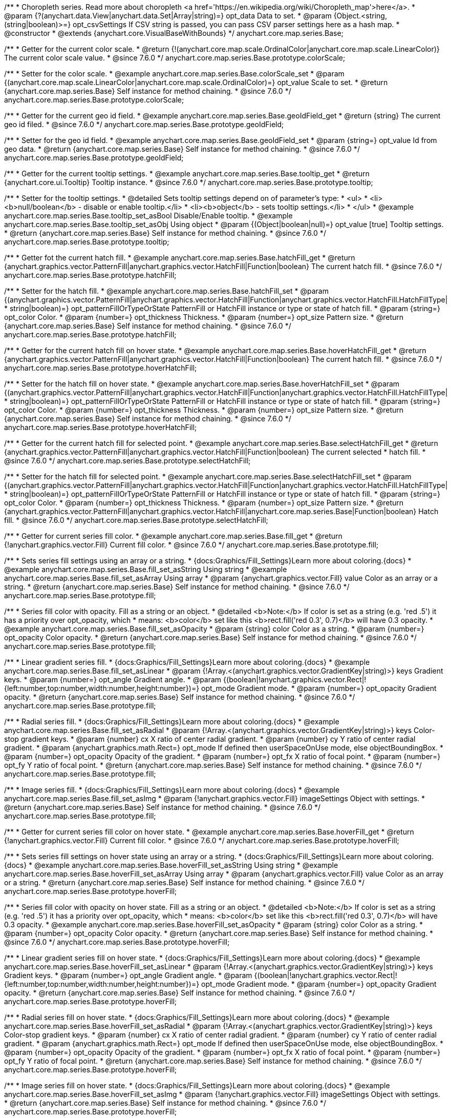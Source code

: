 /**
 * Choropleth series. Read more about choropleth <a href='https://en.wikipedia.org/wiki/Choropleth_map'>here</a>.
 * @param {?(anychart.data.View|anychart.data.Set|Array|string)=} opt_data Data to set.
 * @param {Object.<string, (string|boolean)>=} opt_csvSettings If CSV string is passed, you can pass CSV parser settings here as a hash map.
 * @constructor
 * @extends {anychart.core.VisualBaseWithBounds}
 */
anychart.core.map.series.Base;


//----------------------------------------------------------------------------------------------------------------------
//
//  anychart.core.map.series.Base.prototype.colorScale
//
//----------------------------------------------------------------------------------------------------------------------

/**
 * Getter for the current color scale.
 * @return {!(anychart.core.map.scale.OrdinalColor|anychart.core.map.scale.LinearColor)} The current color scale value.
 * @since 7.6.0
 */
anychart.core.map.series.Base.prototype.colorScale;

/**
 * Setter for the color scale.
 * @example anychart.core.map.series.Base.colorScale_set
 * @param {(anychart.core.map.scale.LinearColor|anychart.core.map.scale.OrdinalColor)=} opt_value Scale to set.
 * @return {anychart.core.map.series.Base} Self instance for method chaining.
 * @since 7.6.0
 */
anychart.core.map.series.Base.prototype.colorScale;


//----------------------------------------------------------------------------------------------------------------------
//
//  anychart.core.map.series.Base.prototype.geoIdField
//
//----------------------------------------------------------------------------------------------------------------------

/**
 * Getter for the current geo id field.
 * @example anychart.core.map.series.Base.geoIdField_get
 * @return {string} The current geo id filed.
 * @since 7.6.0
 */
anychart.core.map.series.Base.prototype.geoIdField;

/**
 * Setter for the geo id field.
 * @example anychart.core.map.series.Base.geoIdField_set
 * @param {string=} opt_value Id from geo data.
 * @return {anychart.core.map.series.Base} Self instance for method chaining.
 * @since 7.6.0
 */
anychart.core.map.series.Base.prototype.geoIdField;


//----------------------------------------------------------------------------------------------------------------------
//
//  anychart.core.map.series.Base.prototype.tooltip
//
//----------------------------------------------------------------------------------------------------------------------

/**
 * Getter for the current tooltip settings.
 * @example anychart.core.map.series.Base.tooltip_get
 * @return {anychart.core.ui.Tooltip} Tooltip instance.
 * @since 7.6.0
 */
anychart.core.map.series.Base.prototype.tooltip;

/**
 * Setter for the tooltip settings.
 * @detailed Sets tooltip settings depend on of parameter's type:
 * <ul>
 *   <li><b>null/boolean</b> - disable or enable tooltip.</li>
 *   <li><b>object</b> - sets tooltip settings.</li>
 * </ul>
 * @example anychart.core.map.series.Base.tooltip_set_asBool Disable/Enable tooltip.
 * @example anychart.core.map.series.Base.tooltip_set_asObj Using object
 * @param {(Object|boolean|null)=} opt_value [true] Tooltip settings.
 * @return {anychart.core.map.series.Base} Self instance for method chaining.
 * @since 7.6.0
 */
anychart.core.map.series.Base.prototype.tooltip;


//----------------------------------------------------------------------------------------------------------------------
//
//  anychart.core.map.series.Base.prototype.hatchFill
//
//----------------------------------------------------------------------------------------------------------------------

/**
 * Getter fot the current hatch fill.
 * @example anychart.core.map.series.Base.hatchFill_get
 * @return {anychart.graphics.vector.PatternFill|anychart.graphics.vector.HatchFill|Function|boolean} The current hatch fill.
 * @since 7.6.0
 */
anychart.core.map.series.Base.prototype.hatchFill;


/**
 * Setter for the hatch fill.
 * @example anychart.core.map.series.Base.hatchFill_set
 * @param {(anychart.graphics.vector.PatternFill|anychart.graphics.vector.HatchFill|Function|anychart.graphics.vector.HatchFill.HatchFillType|
 * string|boolean)=} opt_patternFillOrTypeOrState PatternFill or HatchFill instance or type or state of hatch fill.
 * @param {string=} opt_color Color.
 * @param {number=} opt_thickness Thickness.
 * @param {number=} opt_size Pattern size.
 * @return {anychart.core.map.series.Base} Self instance for method chaining.
 * @since 7.6.0
 */
anychart.core.map.series.Base.prototype.hatchFill;


//----------------------------------------------------------------------------------------------------------------------
//
//  anychart.core.map.series.Base.prototype.hoverHatchFill
//
//----------------------------------------------------------------------------------------------------------------------

/**
 * Getter for the current hatch fill on hover state.
 * @example anychart.core.map.series.Base.hoverHatchFill_get
 * @return {anychart.graphics.vector.PatternFill|anychart.graphics.vector.HatchFill|Function|boolean} The current hatch fill.
 * @since 7.6.0
 */
anychart.core.map.series.Base.prototype.hoverHatchFill;

/**
 * Setter for the hatch fill on hover state.
 * @example anychart.core.map.series.Base.hoverHatchFill_set
 * @param {(anychart.graphics.vector.PatternFill|anychart.graphics.vector.HatchFill|Function|anychart.graphics.vector.HatchFill.HatchFillType|
 * string|boolean)=} opt_patternFillOrTypeOrState PatternFill or HatchFill instance or type or state of hatch fill.
 * @param {string=} opt_color Color.
 * @param {number=} opt_thickness Thickness.
 * @param {number=} opt_size Pattern size.
 * @return {anychart.core.map.series.Base} Self instance for method chaining.
 * @since 7.6.0
 */
anychart.core.map.series.Base.prototype.hoverHatchFill;


//----------------------------------------------------------------------------------------------------------------------
//
//  anychart.core.map.series.Base.prototype.selectHatchFill
//
//----------------------------------------------------------------------------------------------------------------------

/**
 * Getter for the current hatch fill for selected point.
 * @example anychart.core.map.series.Base.selectHatchFill_get
 * @return {anychart.graphics.vector.PatternFill|anychart.graphics.vector.HatchFill|Function|boolean} The current selected
 * hatch fill.
 * @since 7.6.0
 */
anychart.core.map.series.Base.prototype.selectHatchFill;

/**
 * Setter for the hatch fill for selected point.
 * @example anychart.core.map.series.Base.selectHatchFill_set
 * @param {(anychart.graphics.vector.PatternFill|anychart.graphics.vector.HatchFill|Function|anychart.graphics.vector.HatchFill.HatchFillType|
 * string|boolean)=} opt_patternFillOrTypeOrState PatternFill or HatchFill instance or type or state of hatch fill.
 * @param {string=} opt_color Color.
 * @param {number=} opt_thickness Thickness.
 * @param {number=} opt_size Pattern size.
 * @return {anychart.graphics.vector.PatternFill|anychart.graphics.vector.HatchFill|anychart.core.map.series.Base|Function|boolean} Hatch fill.
 * @since 7.6.0
 */
anychart.core.map.series.Base.prototype.selectHatchFill;


//----------------------------------------------------------------------------------------------------------------------
//
//  anychart.core.map.series.Base.prototype.fill
//
//----------------------------------------------------------------------------------------------------------------------

/**
 * Getter for current series fill color.
 * @example anychart.core.map.series.Base.fill_get
 * @return {!anychart.graphics.vector.Fill} Current fill color.
 * @since 7.6.0
 */
anychart.core.map.series.Base.prototype.fill;

/**
 * Sets series fill settings using an array or a string.
 * {docs:Graphics/Fill_Settings}Learn more about coloring.{docs}
 * @example anychart.core.map.series.Base.fill_set_asString Using string
 * @example anychart.core.map.series.Base.fill_set_asArray Using array
 * @param {anychart.graphics.vector.Fill} value Color as an array or a string.
 * @return {anychart.core.map.series.Base} Self instance for method chaining.
 * @since 7.6.0
 */
anychart.core.map.series.Base.prototype.fill;

/**
 * Series fill color with opacity. Fill as a string or an object.
 * @detailed <b>Note:</b> If color is set as a string (e.g. 'red .5') it has a priority over opt_opacity, which
 * means: <b>color</b> set like this <b>rect.fill('red 0.3', 0.7)</b> will have 0.3 opacity.
 * @example anychart.core.map.series.Base.fill_set_asOpacity
 * @param {string} color Color as a string.
 * @param {number=} opt_opacity Color opacity.
 * @return {anychart.core.map.series.Base} Self instance for method chaining.
 * @since 7.6.0
 */
anychart.core.map.series.Base.prototype.fill;

/**
 * Linear gradient series fill.
 * {docs:Graphics/Fill_Settings}Learn more about coloring.{docs}
 * @example anychart.core.map.series.Base.fill_set_asLinear
 * @param {!Array.<(anychart.graphics.vector.GradientKey|string)>} keys Gradient keys.
 * @param {number=} opt_angle Gradient angle.
 * @param {(boolean|!anychart.graphics.vector.Rect|!{left:number,top:number,width:number,height:number})=} opt_mode Gradient mode.
 * @param {number=} opt_opacity Gradient opacity.
 * @return {anychart.core.map.series.Base} Self instance for method chaining.
 * @since 7.6.0
 */
anychart.core.map.series.Base.prototype.fill;

/**
 * Radial series fill.
 * {docs:Graphics/Fill_Settings}Learn more about coloring.{docs}
 * @example anychart.core.map.series.Base.fill_set_asRadial
 * @param {!Array.<(anychart.graphics.vector.GradientKey|string)>} keys Color-stop gradient keys.
 * @param {number} cx X ratio of center radial gradient.
 * @param {number} cy Y ratio of center radial gradient.
 * @param {anychart.graphics.math.Rect=} opt_mode If defined then userSpaceOnUse mode, else objectBoundingBox.
 * @param {number=} opt_opacity Opacity of the gradient.
 * @param {number=} opt_fx X ratio of focal point.
 * @param {number=} opt_fy Y ratio of focal point.
 * @return {anychart.core.map.series.Base} Self instance for method chaining.
 * @since 7.6.0
 */
anychart.core.map.series.Base.prototype.fill;

/**
 * Image series fill.
 * {docs:Graphics/Fill_Settings}Learn more about coloring.{docs}
 * @example anychart.core.map.series.Base.fill_set_asImg
 * @param {!anychart.graphics.vector.Fill} imageSettings Object with settings.
 * @return {anychart.core.map.series.Base} Self instance for method chaining.
 * @since 7.6.0
 */
anychart.core.map.series.Base.prototype.fill;


//----------------------------------------------------------------------------------------------------------------------
//
//  anychart.core.map.series.Base.prototype.hoverFill
//
//----------------------------------------------------------------------------------------------------------------------

/**
 * Getter for current series fill color on hover state.
 * @example anychart.core.map.series.Base.hoverFill_get
 * @return {!anychart.graphics.vector.Fill} Current fill color.
 * @since 7.6.0
 */
anychart.core.map.series.Base.prototype.hoverFill;

/**
 * Sets series fill settings on hover state using an array or a string.
 * {docs:Graphics/Fill_Settings}Learn more about coloring.{docs}
 * @example anychart.core.map.series.Base.hoverFill_set_asString Using string
 * @example anychart.core.map.series.Base.hoverFill_set_asArray Using array
 * @param {anychart.graphics.vector.Fill} value Color as an array or a string.
 * @return {anychart.core.map.series.Base} Self instance for method chaining.
 * @since 7.6.0
 */
anychart.core.map.series.Base.prototype.hoverFill;

/**
 * Series fill color with opacity on hover state. Fill as a string or an object.
 * @detailed <b>Note:</b> If color is set as a string (e.g. 'red .5') it has a priority over opt_opacity, which
 * means: <b>color</b> set like this <b>rect.fill('red 0.3', 0.7)</b> will have 0.3 opacity.
 * @example anychart.core.map.series.Base.hoverFill_set_asOpacity
 * @param {string} color Color as a string.
 * @param {number=} opt_opacity Color opacity.
 * @return {anychart.core.map.series.Base} Self instance for method chaining.
 * @since 7.6.0
 */
anychart.core.map.series.Base.prototype.hoverFill;

/**
 * Linear gradient series fill on hover state.
 * {docs:Graphics/Fill_Settings}Learn more about coloring.{docs}
 * @example anychart.core.map.series.Base.hoverFill_set_asLinear
 * @param {!Array.<(anychart.graphics.vector.GradientKey|string)>} keys Gradient keys.
 * @param {number=} opt_angle Gradient angle.
 * @param {(boolean|!anychart.graphics.vector.Rect|!{left:number,top:number,width:number,height:number})=} opt_mode Gradient mode.
 * @param {number=} opt_opacity Gradient opacity.
 * @return {anychart.core.map.series.Base} Self instance for method chaining.
 * @since 7.6.0
 */
anychart.core.map.series.Base.prototype.hoverFill;

/**
 * Radial series fill on hover state.
 * {docs:Graphics/Fill_Settings}Learn more about coloring.{docs}
 * @example anychart.core.map.series.Base.hoverFill_set_asRadial
 * @param {!Array.<(anychart.graphics.vector.GradientKey|string)>} keys Color-stop gradient keys.
 * @param {number} cx X ratio of center radial gradient.
 * @param {number} cy Y ratio of center radial gradient.
 * @param {anychart.graphics.math.Rect=} opt_mode If defined then userSpaceOnUse mode, else objectBoundingBox.
 * @param {number=} opt_opacity Opacity of the gradient.
 * @param {number=} opt_fx X ratio of focal point.
 * @param {number=} opt_fy Y ratio of focal point.
 * @return {anychart.core.map.series.Base} Self instance for method chaining.
 * @since 7.6.0
 */
anychart.core.map.series.Base.prototype.hoverFill;

/**
 * Image series fill on hover state.
 * {docs:Graphics/Fill_Settings}Learn more about coloring.{docs}
 * @example anychart.core.map.series.Base.hoverFill_set_asImg
 * @param {!anychart.graphics.vector.Fill} imageSettings Object with settings.
 * @return {anychart.core.map.series.Base} Self instance for method chaining.
 * @since 7.6.0
 */
anychart.core.map.series.Base.prototype.hoverFill;


//----------------------------------------------------------------------------------------------------------------------
//
//  anychart.core.map.series.Base.prototype.selectFill
//
//----------------------------------------------------------------------------------------------------------------------

/**
 * Getter for current series fill color for selected point.
 * @example anychart.core.map.series.Base.selectFill_get
 * @return {!anychart.graphics.vector.Fill} Current fill color.
 * @since 7.6.0
 */
anychart.core.map.series.Base.prototype.selectFill;

/**
 * Sets fill settings for selected point using an array or a string.
 * {docs:Graphics/Fill_Settings}Learn more about coloring.{docs}
 * @example anychart.core.map.series.Base.selectFill_set_asString Using string
 * @example anychart.core.map.series.Base.selectFill_set_asArray Using array
 * @param {anychart.graphics.vector.Fill} value Color as an array or a string.
 * @return {anychart.core.map.series.Base} Self instance for method chaining.
 * @since 7.6.0
 */
anychart.core.map.series.Base.prototype.selectFill;

/**
 * Fill color with opacity for selected point. Fill as a string or an object.
 * @detailed <b>Note:</b> If color is set as a string (e.g. 'red .5') it has a priority over opt_opacity, which
 * means: <b>color</b> set like this <b>rect.fill('red 0.3', 0.7)</b> will have 0.3 opacity.
 * @example anychart.core.map.series.Base.selectFill_set_asOpacity
 * @param {string} color Color as a string.
 * @param {number=} opt_opacity Color opacity.
 * @return {anychart.core.map.series.Base} Self instance for method chaining.
 * @since 7.6.0
 */
anychart.core.map.series.Base.prototype.selectFill;

/**
 * Linear gradient fill for selected point.
 * {docs:Graphics/Fill_Settings}Learn more about coloring.{docs}
 * @example anychart.core.map.series.Base.selectFill_set_asLinear
 * @param {!Array.<(anychart.graphics.vector.GradientKey|string)>} keys Gradient keys.
 * @param {number=} opt_angle Gradient angle.
 * @param {(boolean|!anychart.graphics.vector.Rect|!{left:number,top:number,width:number,height:number})=} opt_mode Gradient mode.
 * @param {number=} opt_opacity Gradient opacity.
 * @return {anychart.core.map.series.Base} Self instance for method chaining.
 * @since 7.6.0
 */
anychart.core.map.series.Base.prototype.selectFill;

/**
 * Radial fill for selected point.
 * {docs:Graphics/Fill_Settings}Learn more about coloring.{docs}
 * @example anychart.core.map.series.Base.selectFill_set_asRadial
 * @param {!Array.<(anychart.graphics.vector.GradientKey|string)>} keys Color-stop gradient keys.
 * @param {number} cx X ratio of center radial gradient.
 * @param {number} cy Y ratio of center radial gradient.
 * @param {anychart.graphics.math.Rect=} opt_mode If defined then userSpaceOnUse mode, else objectBoundingBox.
 * @param {number=} opt_opacity Opacity of the gradient.
 * @param {number=} opt_fx X ratio of focal point.
 * @param {number=} opt_fy Y ratio of focal point.
 * @return {anychart.core.map.series.Base} Self instance for method chaining.
 * @since 7.6.0
 */
anychart.core.map.series.Base.prototype.selectFill;

/**
 * Image fill for selected point.
 * {docs:Graphics/Fill_Settings}Learn more about coloring.{docs}
 * @example anychart.core.map.series.Base.selectFill_set_asImg
 * @param {!anychart.graphics.vector.Fill} imageSettings Object with settings.
 * @return {anychart.core.map.series.Base} Self instance for method chaining.
 * @since 7.6.0
 */
anychart.core.map.series.Base.prototype.selectFill;


//----------------------------------------------------------------------------------------------------------------------
//
//  anychart.core.map.series.Base.prototype.stroke
//
//----------------------------------------------------------------------------------------------------------------------

/**
 * Getter for current stroke settings.
 * @example anychart.core.map.series.Base.stroke_get
 * @return {!anychart.graphics.vector.Stroke} Current stroke settings.
 * @since 7.6.0
 */
anychart.core.map.series.Base.prototype.stroke;

/**
 * Setter for series stroke by function.
 * @example anychart.core.map.series.Base.stroke_set_asFunc
 * @param {function():(anychart.graphics.vector.ColoredFill|anychart.graphics.vector.Stroke)=} opt_fillFunction [function() {
 *  return anychart.color.darken(this.sourceColor);
 * }] Function that looks like <code>function(){
 *    // this.index - series index.
 *    // this.sourceColor - color returned by stroke() getter.
 *    // this.iterator - series point iterator.
 *    return strokeValue; // type anychart.graphics.vector.Fill or anychart.graphics.vector.Stroke
 * }</code>.
 * @return {anychart.core.map.series.Base} Self instance for method chaining.
 * @since 7.6.0
 */
anychart.core.map.series.Base.prototype.stroke;

/**
 * Setter for series stroke settings.
 * {docs:Graphics/Stroke_Settings}Learn more about stroke settings.{docs}
 * @example anychart.core.map.series.Base.stroke_set
 * @param {(anychart.graphics.vector.Stroke|anychart.graphics.vector.ColoredFill|string|Function|null)=} opt_strokeOrFill Fill settings
 *    or stroke settings.
 * @param {number=} opt_thickness [1] Line thickness.
 * @param {string=} opt_dashpattern Controls the pattern of dashes and gaps used to stroke paths.
 * @param {anychart.graphics.vector.StrokeLineJoin=} opt_lineJoin Line join style.
 * @param {anychart.graphics.vector.StrokeLineCap=} opt_lineCap Line cap style.
 * @return {anychart.core.map.series.Base} Self instance for method chaining.
 * @since 7.6.0
 */
anychart.core.map.series.Base.prototype.stroke;


//----------------------------------------------------------------------------------------------------------------------
//
//  anychart.core.map.series.Base.prototype.labels
//
//----------------------------------------------------------------------------------------------------------------------

/**
 * Getter for the current series data labels.
 * @example anychart.core.map.series.Base.labels_get
 * @return {anychart.core.ui.LabelsFactory} Labels instance.
 * @since 7.6.0
 */
anychart.core.map.series.Base.prototype.labels;

/**
 * Setter for series data labels.
 * @detailed Sets labels settings depend on of parameter's type:
 * <ul>
 *   <li><b>null/boolean</b> - disable or enable labels.</li>
 *   <li><b>object</b> - sets labels settings.</li>
 * </ul>
 * @example anychart.core.map.series.Base.labels_set_asBool Disable/Enable labels.
 * @example anychart.core.map.series.Base.labels_set_asObj Using object
 * @param {(Object|boolean|null)=} opt_value [true] Series data labels settings.
 * @return {anychart.core.map.series.Base} Self instance for method chaining.
 * @since 7.6.0
 */
anychart.core.map.series.Base.prototype.labels;


//----------------------------------------------------------------------------------------------------------------------
//
//  anychart.core.map.series.Base.prototype.hoverLabels
//
//----------------------------------------------------------------------------------------------------------------------

/**
 * Getter for the current series hover data labels on hover state.
 * @example anychart.core.map.series.Base.hoverLabels_get
 * @return {anychart.core.ui.LabelsFactory} Labels instance.
 * @since 7.6.0
 */
anychart.core.map.series.Base.prototype.hoverLabels;

/**
 * Setter for the series hover data labels on hover state.
 * @detailed Sets labels settings depend on of parameter's type:
 * <ul>
 *   <li><b>null/boolean</b> - disable or enable labels.</li>
 *   <li><b>object</b> - sets labels settings.</li>
 * </ul>
 * @example anychart.core.map.series.Base.hoverLabels_set_asBool Disable/Enable labels.
 * @example anychart.core.map.series.Base.hoverLabels_set_asObj Using object
 * @param {(Object|boolean|null)=} opt_value [true] Series data labels settings.
 * @return {anychart.core.map.series.Base} Self instance for method chaining.
 * @since 7.6.0
 */
anychart.core.map.series.Base.prototype.hoverLabels;


//----------------------------------------------------------------------------------------------------------------------
//
//  anychart.core.map.series.Base.prototype.selectLabels
//
//----------------------------------------------------------------------------------------------------------------------

/**
 * Getter for the current series select data labels.
 * @example anychart.core.map.series.Base.selectLabels_get
 * @return {anychart.core.ui.LabelsFactory} Labels instance.
 * @since 7.6.0
 */
anychart.core.map.series.Base.prototype.selectLabels;

/**
 * Setter for the series select data labels.
 * @detailed Sets labels settings depend on of parameter's type:
 * <ul>
 *   <li><b>null/boolean</b> - disable or enable labels.</li>
 *   <li><b>object</b> - sets labels settings.</li>
 * </ul>
 * @example anychart.core.map.series.Base.selectLabels_set_asBool Disable/Enable labels.
 * @example anychart.core.map.series.Base.selectLabels_set_asObj Using object
 * @param {(Object|boolean|null)=} opt_value [true] Series data labels settings.
 * @return {anychart.core.map.series.Base} Self instance for method chaining.
 * @since 7.6.0
 */
anychart.core.map.series.Base.prototype.selectLabels;


//----------------------------------------------------------------------------------------------------------------------
//
//  anychart.core.map.series.Base.prototype.hover
//
//----------------------------------------------------------------------------------------------------------------------

/**
 * Sets the hover state on a point by index.
 * @detailed If index is passed, hovers a point of the chart by its index, else doesn't hovers all points of the chart.
 * @example anychart.core.map.series.Base.hover
 * @param {number=} opt_index Point index
 * @return {!anychart.core.map.series.Base} Self instance for method chaining.
 * @since 7.6.0
 */
anychart.core.map.series.Base.prototype.hover;


//----------------------------------------------------------------------------------------------------------------------
//
//  anychart.core.map.series.Base.prototype.data
//
//----------------------------------------------------------------------------------------------------------------------


/**
 * Getter for series mapping.
 * @example anychart.core.map.series.Base.data_get
 * @return {!anychart.data.View} Returns current mapping.
 * @since 7.6.0
 */
anychart.core.map.series.Base.prototype.data;

/**
 * Setter for series mapping.
 * @example anychart.core.map.series.Base.data_set_asDataSet Using {@link anychart.data.Set}
 * @example anychart.core.map.series.Base.data_set_asView Using {@link anychart.data.View}
 * @example anychart.core.map.series.Base.data_set_asArrayofArrays Using array of arrays
 * @example anychart.core.map.series.Base.data_set_asArrayofObjects Using array of object
 * @example anychart.core.map.series.Base.data_set_asCSV Using CSV
 * @param {?(anychart.data.View|anychart.data.Set|Array|string)=} opt_value Value to set.
 * @param {Object.<string, (string|boolean)>=} opt_csvSettings If CSV string is passed by first param, you can pass CSV parser settings here as a hash map.
 * @return {anychart.core.map.series.Base} Self instance for method chaining.
 * @since 7.6.0
 */
anychart.core.map.series.Base.prototype.data;


//----------------------------------------------------------------------------------------------------------------------
//
//  anychart.core.map.series.Base.prototype.unhover
//
//----------------------------------------------------------------------------------------------------------------------

/**
 * Removes hover from the series.
 * @example anychart.core.map.series.Base.unhover
 * @return {anychart.core.map.series.Base} Self instance for method chaining.
 * @since 7.6.0
 */
anychart.core.map.series.Base.prototype.unhover;


//----------------------------------------------------------------------------------------------------------------------
//
//  anychart.core.map.series.Base.prototype.unselect
//
//----------------------------------------------------------------------------------------------------------------------

/**
 * Deselects all points on series.
 * @example anychart.core.map.series.Base.unselect
 * @param {anychart.core.MouseEvent=} opt_event Event that initiate point selecting.
 * @return {anychart.core.map.series.Base} Self instance for method chaining.
 * @since 7.6.0
 */
anychart.core.map.series.Base.prototype.unselect;


//----------------------------------------------------------------------------------------------------------------------
//
//  anychart.core.map.series.Base.prototype.select
//
//----------------------------------------------------------------------------------------------------------------------

/**
 * Imitates selects a point of the series by its index.
 * @example anychart.core.map.series.Base.select
 * @param {number} index Index of the point to select.
 * @return {anychart.core.map.series.Base} Self instance for method chaining.
 * @since 7.6.0
 */
anychart.core.map.series.Base.prototype.select;


//----------------------------------------------------------------------------------------------------------------------
//
//  anychart.core.map.series.Base.prototype.allowPointsSelect
//
//----------------------------------------------------------------------------------------------------------------------

/**
 * Getter for the current selected state of the points.
 * @example anychart.core.map.series.Base.allowPointsSelect_get
 * @return {null|boolean} The current selected state of the points.
 * @since 7.6.0
 */
anychart.core.map.series.Base.prototype.allowPointsSelect;

/**
 * Allows to select points of the series.
 * @example anychart.core.map.series.Base.allowPointsSelect_set
 * @param {?boolean=} opt_value Allow or not.
 * @return {anychart.core.map.series.Base} Self instance for method chaining.
 * @since 7.6.0
 */
anychart.core.map.series.Base.prototype.allowPointsSelect;


//----------------------------------------------------------------------------------------------------------------------
//
//  anychart.core.map.series.Base.prototype.legendItem
//
//----------------------------------------------------------------------------------------------------------------------

/**
 * Gets legend item setting for series.
 * @example anychart.core.map.series.Base.legendItem_get
 * @return {anychart.core.utils.LegendItemSettings} Legend item settings.
 * @since 7.6.0
 */
anychart.core.map.series.Base.prototype.legendItem;

/**
 * Sets legend item setting for series.
 * @example anychart.core.map.series.Base.legendItem_set
 * @param {(Object)=} opt_value Legend item settings object.
 * @return {anychart.core.map.series.Base} Self instance for method chaining.
 * @since 7.6.0
 */
anychart.core.map.series.Base.prototype.legendItem;

